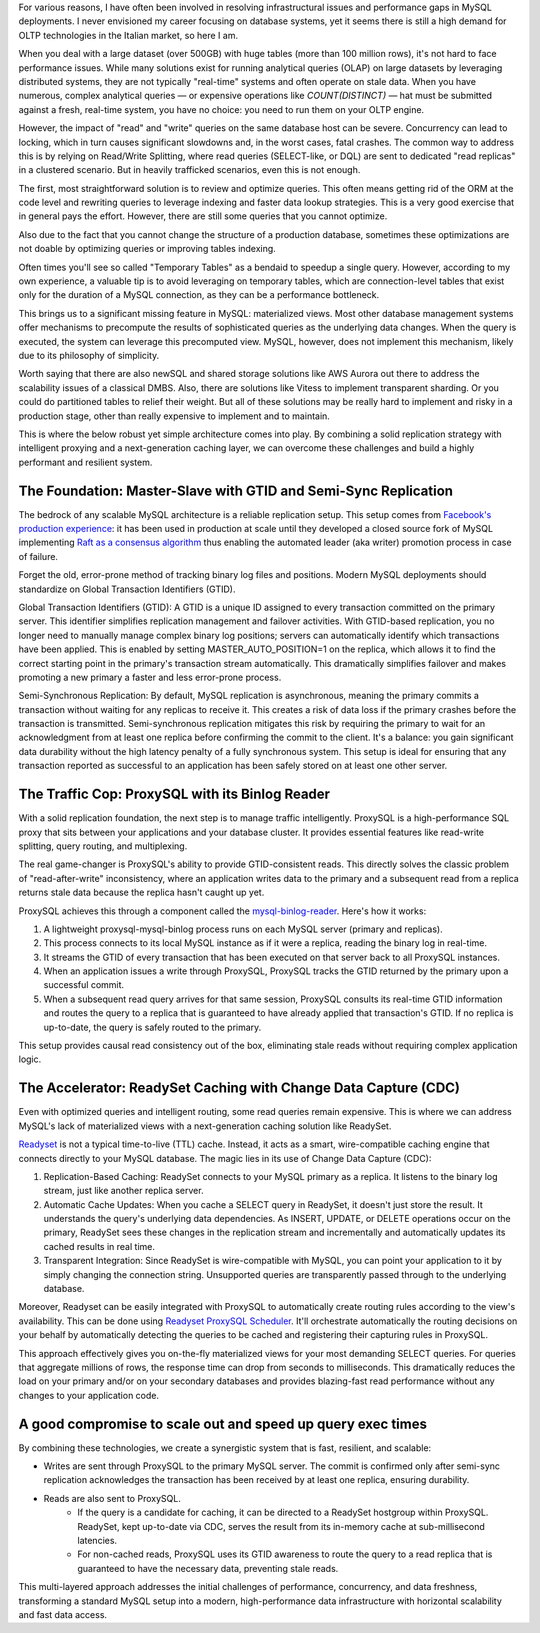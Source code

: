 .. title: MySQL GTID, Semi-Sync Replication and Partial View Caching: A good compromise to scale easy and cheap
.. slug: mysql-gtid-and-semi-sync-replication
.. date: 2025-08-03 16:01:13 UTC
.. tags: mysql, gtid, replication, proxysql, readyset, database, performance, caching
.. category: database
.. link: 
.. description: A deep dive into MySQL GTID-based replication, semi-synchronous replication benefits, ProxySQL integration strategies, and modern caching solutions with Readyset
.. type: text

For various reasons, I have often been involved in resolving infrastructural issues and performance gaps in MySQL deployments. I never envisioned my career focusing on database systems, yet it seems there is still a high demand for OLTP technologies in the Italian market, so here I am.

When you deal with a large dataset (over 500GB) with huge tables (more than 100 million rows), it's not hard to face performance issues. While many solutions exist for running analytical queries (OLAP) on large datasets by leveraging distributed systems, they are not typically "real-time" systems and often operate on stale data. When you have numerous, complex analytical queries — or expensive operations like *COUNT(DISTINCT)* — hat must be submitted against a fresh, real-time system, you have no choice: you need to run them on your OLTP engine.

.. TEASER_END

However, the impact of "read" and "write" queries on the same database host can be severe. Concurrency can lead to locking, which in turn causes significant slowdowns and, in the worst cases, fatal crashes. The common way to address this is by relying on Read/Write Splitting, where read queries (SELECT-like, or DQL) are sent to dedicated "read replicas" in a clustered scenario. But in heavily trafficked scenarios, even this is not enough.

The first, most straightforward solution is to review and optimize queries. This often means getting rid of the ORM at the code level and rewriting queries to leverage indexing and faster data lookup strategies. This is a very good exercise that in general pays the effort. However, there are still some queries that you cannot optimize.

Also due to the fact that you cannot change the structure of a production database, sometimes these optimizations are not doable by optimizing queries or improving tables indexing.

Often times you'll see so called "Temporary Tables" as a bendaid to speedup a single query. However, according to my own experience, a valuable tip is to avoid leveraging on temporary tables, which are connection-level tables that exist only for the duration of a MySQL connection, as they can be a performance bottleneck.

This brings us to a significant missing feature in MySQL: materialized views. Most other database management systems offer mechanisms to precompute the results of sophisticated queries as the underlying data changes. When the query is executed, the system can leverage this precomputed view. MySQL, however, does not implement this mechanism, likely due to its philosophy of simplicity.

Worth saying that there are also newSQL and shared storage solutions like AWS Aurora out there to address the scalability issues of a classical DMBS. Also, there are solutions like Vitess to implement transparent sharding. Or you could do partitioned tables to relief their weight. But all of these solutions may be really hard to implement and risky in a production stage, other than really expensive to implement and to maintain.

This is where the below robust yet simple architecture comes into play. By combining a solid replication strategy with intelligent proxying and a next-generation caching layer, we can overcome these challenges and build a highly performant and resilient system.

The Foundation: Master-Slave with GTID and Semi-Sync Replication
================================================================

The bedrock of any scalable MySQL architecture is a reliable replication setup. This setup comes from `Facebook's production experience <https://engineering.fb.com/2014/09/18/core-infra/lessons-from-deploying-mysql-gtid-at-scale/>`_: it has been used in production at scale until they developed a closed source fork of MySQL implementing `Raft as a consensus algorithm <https://engineering.fb.com/2023/05/16/data-infrastructure/mysql-raft-meta/>`_ thus enabling the automated leader (aka writer) promotion process in case of failure.

Forget the old, error-prone method of tracking binary log files and positions. Modern MySQL deployments should standardize on Global Transaction Identifiers (GTID).

Global Transaction Identifiers (GTID): A GTID is a unique ID assigned to every transaction committed on the primary server. This identifier simplifies replication management and failover activities. With GTID-based replication, you no longer need to manually manage complex binary log positions; servers can automatically identify which transactions have been applied. This is enabled by setting MASTER_AUTO_POSITION=1 on the replica, which allows it to find the correct starting point in the primary's transaction stream automatically. This dramatically simplifies failover and makes promoting a new primary a faster and less error-prone process.

Semi-Synchronous Replication: By default, MySQL replication is asynchronous, meaning the primary commits a transaction without waiting for any replicas to receive it. This creates a risk of data loss if the primary crashes before the transaction is transmitted. Semi-synchronous replication mitigates this risk by requiring the primary to wait for an acknowledgment from at least one replica before confirming the commit to the client. It's a balance: you gain significant data durability without the high latency penalty of a fully synchronous system. This setup is ideal for ensuring that any transaction reported as successful to an application has been safely stored on at least one other server.

The Traffic Cop: ProxySQL with its Binlog Reader
================================================

With a solid replication foundation, the next step is to manage traffic intelligently. ProxySQL is a high-performance SQL proxy that sits between your applications and your database cluster. It provides essential features like read-write splitting, query routing, and multiplexing.

The real game-changer is ProxySQL's ability to provide GTID-consistent reads. This directly solves the classic problem of "read-after-write" inconsistency, where an application writes data to the primary and a subsequent read from a replica returns stale data because the replica hasn't caught up yet.

ProxySQL achieves this through a component called the `mysql-binlog-reader <https://proxysql.com/documentation/mysql-binlog-reader/>`_. Here's how it works:

1. A lightweight proxysql-mysql-binlog process runs on each MySQL server (primary and replicas). 
2. This process connects to its local MySQL instance as if it were a replica, reading the binary log in real-time. 
3. It streams the GTID of every transaction that has been executed on that server back to all ProxySQL instances. 
4. When an application issues a write through ProxySQL, ProxySQL tracks the GTID returned by the primary upon a successful commit. 
5. When a subsequent read query arrives for that same session, ProxySQL consults its real-time GTID information and routes the query to a replica that is guaranteed to have already applied that transaction's GTID. If no replica is up-to-date, the query is safely routed to the primary.

This setup provides causal read consistency out of the box, eliminating stale reads without requiring complex application logic.

The Accelerator: ReadySet Caching with Change Data Capture (CDC)
================================================================

Even with optimized queries and intelligent routing, some read queries remain expensive. This is where we can address MySQL's lack of materialized views with a next-generation caching solution like ReadySet.

`Readyset <https://readyset.io/>`_ is not a typical time-to-live (TTL) cache. Instead, it acts as a smart, wire-compatible caching engine that connects directly to your MySQL database. The magic lies in its use of Change Data Capture (CDC): 

1. Replication-Based Caching: ReadySet connects to your MySQL primary as a replica. It listens to the binary log stream, just like another replica server. 
2. Automatic Cache Updates: When you cache a SELECT query in ReadySet, it doesn't just store the result. It understands the query's underlying data dependencies. As INSERT, UPDATE, or DELETE operations occur on the primary, ReadySet sees these changes in the replication stream and incrementally and automatically updates its cached results in real time. 
3. Transparent Integration: Since ReadySet is wire-compatible with MySQL, you can point your application to it by simply changing the connection string. Unsupported queries are transparently passed through to the underlying database.

Moreover, Readyset can be easily integrated with ProxySQL to automatically create routing rules according to the view's availability. This can be done using `Readyset ProxySQL Scheduler <https://github.com/readysettech/proxysql_scheduler>`_. It'll orchestrate automatically the routing decisions on your behalf by automatically detecting the queries to be cached and registering their capturing rules in ProxySQL.

This approach effectively gives you on-the-fly materialized views for your most demanding SELECT queries. For queries that aggregate millions of rows, the response time can drop from seconds to milliseconds. This dramatically reduces the load on your primary and/or on your secondary databases and provides blazing-fast read performance without any changes to your application code.

A good compromise to scale out and speed up query exec times
============================================================

By combining these technologies, we create a synergistic system that is fast, resilient, and scalable:

- Writes are sent through ProxySQL to the primary MySQL server. The commit is confirmed only after semi-sync replication acknowledges the transaction has been received by at least one replica, ensuring durability.

- Reads are also sent to ProxySQL. 
    - If the query is a candidate for caching, it can be directed to a ReadySet hostgroup within ProxySQL. ReadySet, kept up-to-date via CDC, serves the result from its in-memory cache at sub-millisecond latencies. 
    - For non-cached reads, ProxySQL uses its GTID awareness to route the query to a read replica that is guaranteed to have the necessary data, preventing stale reads.

This multi-layered approach addresses the initial challenges of performance, concurrency, and data freshness, transforming a standard MySQL setup into a modern, high-performance data infrastructure with horizontal scalability and fast data access.